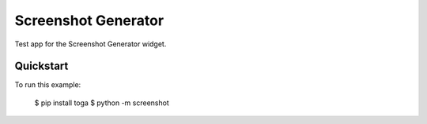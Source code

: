 Screenshot Generator
====================

Test app for the Screenshot Generator widget.

Quickstart
~~~~~~~~~~

To run this example:

    $ pip install toga
    $ python -m screenshot
